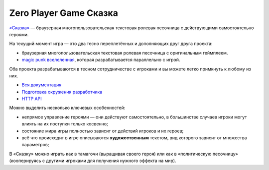 Zero Player Game Сказка
#######################

`«Сказка» <http://the-tale.org>`_ — браузерная многопользовательская текстовая ролевая песочница с действующими самостоятельно героями.

На текущий момент игра — это два тесно переплетённых и дополняющих друг друга проекта:

- браузерная многопользовательская текстовая ролевая песочница с оригинальным геймплеем.
- `magic punk вселеленная <http://the-tale.org/folklore/posts/?tag_id=3>`_, которая разрабатывается параллельно с игрой.

Оба проекта разрабатываются в тесном сотрудничестве с игроками и вы можете легко примкнуть к любому из них.

- `Вся документация <http://docs.the-tale.org>`_
- `Подготовка окружения разработчика <http://docs.the-tale.org/ru/latest/development/install.html>`_
- `HTTP API <http://docs.the-tale.org/ru/latest/external_api/index.html>`_

Можно выделить несколько ключевых особенностей:

- непрямое управление героями — они действуют самостоятельно, в большинстве случаев игроки могут влиять на их поступки только косвенно;
- состояние мира игры полностью зависит от действий игроков и их героев;
- всё что происходит в игре описываются **художественным** текстом, вид которого зависит от множества параметров;

В «Сказку» можно играть как в тамагочи (выращивая своего героя) или как в «политическую песочницу» (кооперируясь с другими игроками для получения нужного эффекта на мир).
